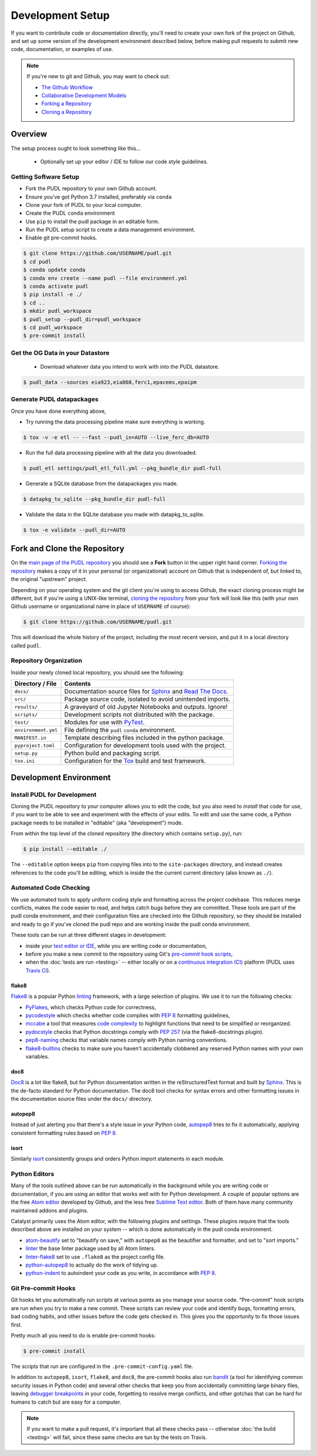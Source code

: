 ===============================================================================
Development Setup
===============================================================================

If you want to contribute code or documentation directly, you'll need to create
your own fork of the project on Github, and set up some version of the
development environment described below, before making pull requests to submit
new code, documentation, or examples of use.

.. note::

    If you're new to git and Github, you may want to check out:

    * `The Github Workflow <https://guides.github.com/introduction/flow/>`__
    * `Collaborative Development Models <https://help.github.com/en/articles/about-collaborative-development-models>`_
    * `Forking a Repository <https://help.github.com/en/articles/fork-a-repo>`__
    * `Cloning a Repository <https://help.github.com/articles/cloning-a-repository/>`__

-------------------------------------------------------------------------------
Overview
-------------------------------------------------------------------------------
The setup process ought to look something like this...

  * Optionally set up your editor / IDE to follow our code style guidelines.

.. todo::

    Check that the following reflects the exact details of a real setup.

Getting Software Setup
^^^^^^^^^^^^^^^^^^^^^^
* Fork the PUDL repository to your own Github account.
* Ensure you've got Python 3.7 installed, preferably via ``conda``
* Clone your fork of PUDL to your local computer.
* Create the PUDL ``conda`` environment
* Use ``pip`` to install the pudl package in an editable form.
* Run the PUDL setup script to create a data management environment.
* Enable git pre-commit hooks.

.. code-block:: console

    $ git clone https://github.com/USERNAME/pudl.git
    $ cd pudl
    $ conda update conda
    $ conda env create --name pudl --file environment.yml
    $ conda activate pudl
    $ pip install -e ./
    $ cd ..
    $ mkdir pudl_workspace
    $ pudl_setup --pudl_dir=pudl_workspace
    $ cd pudl_workspace
    $ pre-commit install

Get the OG Data in your Datastore
^^^^^^^^^^^^^^^^^^^^^^^^^^^^^^^^^
    * Download whatever data you intend to work with into the PUDL datastore.

.. code-block:: console

    $ pudl_data --sources eia923,eia860,ferc1,epacems,epaipm

Generate PUDL datapackages
^^^^^^^^^^^^^^^^^^^^^^^^^^
Once you have done everything above,

* Try running the data processing pipeline make sure everything is working.

.. code-block:: console

    $ tox -v -e etl -- --fast --pudl_in=AUTO --live_ferc_db=AUTO

* Run the full data processing pipeline with all the data you downloaded.

.. code-block:: console

    $ pudl_etl settings/pudl_etl_full.yml --pkg_bundle_dir pudl-full

* Generate a SQLite database from the datapackages you made.

.. code-block:: console

    $ datapkg_to_sqlite --pkg_bundle_dir pudl-full

* Validate the data in the SQLite database you made with datapkg_to_sqlite.

.. code-block:: console

    $ tox -e validate --pudl_dir=AUTO

-------------------------------------------------------------------------------
Fork and Clone the Repository
-------------------------------------------------------------------------------
On the `main page of the PUDL repository <https://github.com/catalyst-cooperative/pudl>`__ you should see a **Fork** button in the upper right hand corner.
`Forking the repository <https://help.github.com/en/articles/fork-a-repo>`__
makes a copy of it in your personal (or organizational) account on Github that
is independent of, but linked to, the original "upstream" project.

Depending on your operating system and the git client you're using to access
Github, the exact cloning process might be different, but if you're using a
UNIX-like terminal, `cloning the repository <https://help.github.com/articles/cloning-a-repository/>`__ from your fork will look like this (with your own
Github username or organizational name in place of ``USERNAME`` of course):

.. code-block:: console

   $ git clone https://github.com/USERNAME/pudl.git

This will download the whole history of the project, including the most recent
version, and put it in a local directory called ``pudl``.

Repository Organization
^^^^^^^^^^^^^^^^^^^^^^^
Inside your newly cloned local repository, you should see the following:

==================== ==========================================================
**Directory / File** **Contents**
``docs/``            Documentation source files for `Sphinx <https://www.sphinx-doc.org/en/master/>`__ and `Read The Docs <https://readthedocs.io>`__.
``src/``             Package source code, isolated to avoid unintended imports.
``results/``         A graveyard of old Jupyter Notebooks and outputs. Ignore!
``scripts/``         Development scripts not distributed with the package.
``test/``            Modules for use with `PyTest <http://docs.pytest.org/en/latest/>`__.
``environment.yml``  File defining the ``pudl`` ``conda`` environment.
``MANIFEST.in``      Template describing files included in the python package.
``pyproject.toml``   Configuration for development tools used with the project.
``setup.py``         Python build and packaging script.
``tox.ini``          Configuration for the `Tox <https://tox.readthedocs.io/en/latest/>`__ build and test framework.
==================== ==========================================================

.. todo::

    Delete ``ci`` directory when postgres is deprecated.

-------------------------------------------------------------------------------
Development Environment
-------------------------------------------------------------------------------

Install PUDL for Development
^^^^^^^^^^^^^^^^^^^^^^^^^^^^
Cloning the PUDL repository to your computer allows you to edit the code, but
you also need to *install* that code for use, if you want to be able to see and
experiment with the effects of your edits. To edit and use the same code, a
Python package needs to be installed in "editable" (aka "development") mode.

From within the top level of the cloned repository (the directory which
contains ``setup.py``), run:

.. code-block:: console

   $ pip install --editable ./

The ``--editable`` option keeps ``pip`` from copying files into to the
``site-packages`` directory, and instead creates references to the code you'll
be editing, which is inside the the current current directory (also known as
``./``).

Automated Code Checking
^^^^^^^^^^^^^^^^^^^^^^^
We use automated tools to apply uniform coding style and formatting across the
project codebase. This reduces merge conflicts, makes the code easier to read,
and helps catch bugs before they are committed. These tools are part of the
pudl conda environment, and their configuration files are checked into the
Github repository, so they should be installed and ready to go if you've cloned
the pudl repo and are working inside the pudl conda environment.

These tools can be run at three different stages in development:

* inside your `text editor or IDE <https://realpython.com/python-ides-code-editors-guide/>`__, while you are writing code or documentation,
* before you make a new commit to the repository using Git's
  `pre-commit hook scripts <https://pre-commit.com/>`__,
* when the :doc:`tests are run <testing>` -- either locally or on a
  `continuous integration (CI) <https://en.wikipedia.org/wiki/Continuous_integration>`__ platform
  (PUDL uses `Travis CI <https://travis-ci.org/catalyst-cooperative/pudl>`__).

.. seealso::

    `Real Python Code Quality Tools and Best Practices <https://realpython.com/python-code-quality/>`__ gives a good overview of available linters and
    static code analysis tools.

flake8
~~~~~~
`Flake8 <http://flake8.pycqa.org/en/latest/>`__ is a popular Python
`linting <https://en.wikipedia.org/wiki/Lint_(software)>`__ framework, with a
large selection of plugins. We use it to run the following checks:

* `PyFlakes <https://github.com/PyCQA/pyflakes>`__, which checks Python code
  for correctness,
* `pycodestyle <http://pycodestyle.pycqa.org/en/latest/>`__ which checks
  whether code complies with :pep:`8` formatting guidelines,
* `mccabe <https://github.com/PyCQA/mccabe>`_ a tool that measures
  `code complexity <https://en.wikipedia.org/wiki/Cyclomatic_complexity>`__
  to highlight functions that need to be simplified or reorganized.
* `pydocstyle <http://www.pydocstyle.org/en/4.0.0/>`__ checks that Python
  docstrings comply with :pep:`257` (via the flake8-docstrings plugin).
* `pep8-naming <https://github.com/PyCQA/pep8-naming>`__ checks that variable
  names comply with Python naming conventions.
* `flake8-builtins <https://github.com/gforcada/flake8-builtins>`__ checks to
  make sure you haven't accidentally clobbered any reserved Python names with
  your own variables.

doc8
~~~~
`Doc8 <https://github.com/PyCQA/doc8>`__ is a lot like flake8, but for Python
documentation written in the reStructuredText format and built by
`Sphinx <https://www.sphinx-doc.org/en/master/>`__. This is the de-facto
standard for Python documentation. The doc8 tool checks for syntax errors and
other formatting issues in the documentation source files under the ``docs/``
directory.

autopep8
~~~~~~~~
Instead of just alerting you that there's a style issue in your Python code,
`autopep8 <https://github.com/hhatto/autopep8>`__ tries to fix it
automatically, applying consistent formatting rules based on :pep:`8`.

isort
~~~~~
Similarly `isort <https://isort.readthedocs.io/en/latest/>`__ consistently
groups and orders Python import statements in each module.

Python Editors
^^^^^^^^^^^^^^
Many of the tools outlined above can be run automatically in the background
while you are writing code or documentation, if you are using an editor that
works well with for Python development. A couple of popular options are the
free `Atom editor <https://atom.io/>`__ developed by Github, and the less free
`Sublime Text editor <https://www.sublimetext.com/>`__. Both of them have
many community maintained addons and plugins.

.. seealso::

    `Real Python Guide to Code Editors and IDEs <https://realpython.com/python-ides-code-editors-guide/>`__

Catalyst primarily uses the Atom editor, with the following plugins and
settings. These plugins require that the tools described above are installed
on your system -- which is done automatically in the pudl conda environment.

* `atom-beautify <https://atom.io/packages/atom-beautify>`__
  set to "beautify on save," with ``autopep8`` as the beautifier and formatter,
  and set to "sort imports."
* `linter <https://atom.io/packages/linter>`__ the base linter package used by
  all Atom linters.
* `linter-flake8 <https://atom.io/packages/linter-flake8>`__ set to use
  ``.flake8`` as the project config file.
* `python-autopep8 <https://atom.io/packages/python-autopep8>`__ to actually
  do the work of tidying up.
* `python-indent <https://atom.io/packages/python-indent>`__ to autoindent your
  code as you write, in accordance with :pep:`8`.

Git Pre-commit Hooks
^^^^^^^^^^^^^^^^^^^^
Git hooks let you automatically run scripts at various points as you manage
your source code. "Pre-commit" hook scripts are run when you try to make a new
commit. These scripts can review your code and identify bugs, formatting
errors, bad coding habits, and other issues before the code gets checked in.
This gives you the opportunity to fix those issues first.

Pretty much all you need to do is enable pre-commit hooks:

.. code-block:: console

    $ pre-commit install

The scripts that run are configured in the ``.pre-commit-config.yaml`` file.

In addition to ``autopep8``, ``isort``, ``flake8``, and ``doc8``, the
pre-commit hooks also run
`bandit <https://bandit.readthedocs.io/en/latest/>`__ (a tool for identifying
common security issues in Python code) and several other checks that keep you
from accidentally committing large binary files, leaving
`debugger breakpoints <https://realpython.com/python-debugging-pdb/>`__
in your code, forgetting to resolve merge conflicts, and other gotchas that can
be hard for humans to catch but are easy for a computer.

.. note::

    If you want to make a pull request, it's important that all these checks
    pass -- otherwise :doc:`the build <testing>` will fail, since these same
    checks are tun by the tests on Travis.

.. seealso::

    The `pre-commit project <https://pre-commit.com/>`__: A framework for
    managing and maintaining multi-language pre-commit hooks.
